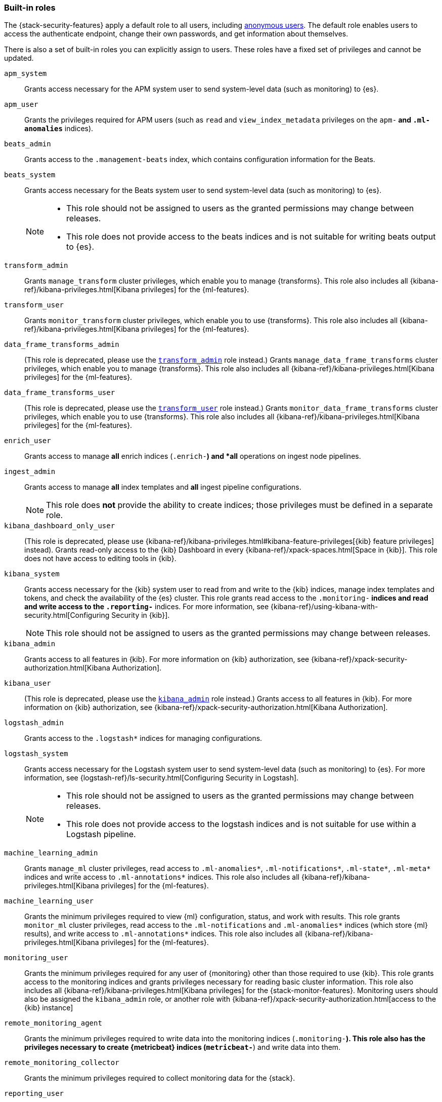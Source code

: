 [role="xpack"]
[[built-in-roles]]
=== Built-in roles

The {stack-security-features} apply a default role to all users, including
<<anonymous-access, anonymous users>>. The default role enables users to access
the authenticate endpoint, change their own passwords, and get information about
themselves.

There is also a set of built-in roles you can explicitly assign to users. These
roles have a fixed set of privileges and cannot be updated.

[[built-in-roles-apm-system]] `apm_system` ::
Grants access necessary for the APM system user to send system-level data
(such as monitoring) to {es}.

[[built-in-roles-apm-user]] `apm_user` ::
Grants the privileges required for APM users (such as `read` and 
`view_index_metadata` privileges on the `apm-*` and `.ml-anomalies*` indices).

[[built-in-roles-beats-admin]] `beats_admin` ::
Grants access to the `.management-beats` index, which contains configuration
information for the Beats.

[[built-in-roles-beats-system]] `beats_system` ::
Grants access necessary for the Beats system user to send system-level data
(such as monitoring) to {es}.
+
--
[NOTE] 
===============================
* This role should not be assigned to users as the granted permissions may
change between releases.
* This role does not provide access to the beats indices and is not
suitable for writing beats output to {es}.
===============================

--

[[built-in-roles-transform-admin]] `transform_admin` :: 
Grants `manage_transform` cluster privileges, which enable you to manage 
{transforms}. This role also includes all 
{kibana-ref}/kibana-privileges.html[Kibana privileges] for the {ml-features}.

[[built-in-roles-transform-user]] `transform_user` ::
Grants `monitor_transform` cluster privileges, which enable you to use 
{transforms}. This role also includes all
{kibana-ref}/kibana-privileges.html[Kibana privileges] for the {ml-features}.

[[built-in-roles-data-frame-transforms-admin]] `data_frame_transforms_admin` ::
(This role is deprecated, please use the 
<<built-in-roles-transform-admin,`transform_admin`>> role instead.) Grants 
`manage_data_frame_transforms` cluster privileges, which enable you to manage 
{transforms}. This role also includes all
{kibana-ref}/kibana-privileges.html[Kibana privileges] for the {ml-features}.

[[built-in-roles-data-frame-transforms-user]] `data_frame_transforms_user` ::
(This role is deprecated, please use the 
<<built-in-roles-transform-user,`transform_user`>> role instead.) Grants 
`monitor_data_frame_transforms` cluster privileges, which enable you to use 
{transforms}. This role also includes all
{kibana-ref}/kibana-privileges.html[Kibana privileges] for the {ml-features}.

[[built-in-roles-enrich-user]] `enrich_user` ::
Grants access to manage *all* enrich indices (`.enrich-*`) and *all* operations on
ingest node pipelines.

[[built-in-roles-ingest-user]] `ingest_admin` ::
Grants access to manage *all* index templates and *all* ingest pipeline configurations.
+
NOTE: This role does *not* provide the ability to create indices; those privileges
must be defined in a separate role.

[[built-in-roles-kibana-dashboard]] `kibana_dashboard_only_user` ::
(This role is deprecated, please use 
{kibana-ref}/kibana-privileges.html#kibana-feature-privileges[{kib} feature privileges]
instead).
Grants read-only access to the {kib} Dashboard in every 
{kibana-ref}/xpack-spaces.html[Space in {kib}].
This role does not have access to editing tools in {kib}. 

[[built-in-roles-kibana-system]] `kibana_system` ::
Grants access necessary for the {kib} system user to read from and write to the
{kib} indices, manage index templates and tokens, and check the availability of
the {es} cluster. This role grants read access to the `.monitoring-*` indices
and read and write access to the `.reporting-*` indices. For more information,
see {kibana-ref}/using-kibana-with-security.html[Configuring Security in {kib}].
+
NOTE: This role should not be assigned to users as the granted permissions may
change between releases.

[[built-in-roles-kibana-admin]] `kibana_admin`::
Grants access to all features in {kib}. For more information on {kib} authorization,
see {kibana-ref}/xpack-security-authorization.html[Kibana Authorization].

[[built-in-roles-kibana-user]] `kibana_user`::
(This role is deprecated, please use the
<<built-in-roles-kibana-admin,`kibana_admin`>> role instead.)
Grants access to all features in {kib}. For more information on {kib} authorization,
see {kibana-ref}/xpack-security-authorization.html[Kibana Authorization].

[[built-in-roles-logstash-admin]] `logstash_admin` ::
Grants access to the `.logstash*` indices for managing configurations.

[[built-in-roles-logstash-system]] `logstash_system` ::
Grants access necessary for the Logstash system user to send system-level data
(such as monitoring) to {es}. For more information, see
{logstash-ref}/ls-security.html[Configuring Security in Logstash].
+
--
[NOTE] 
===============================
* This role should not be assigned to users as the granted permissions may
change between releases.
* This role does not provide access to the logstash indices and is not
suitable for use within a Logstash pipeline.
===============================
--

[[built-in-roles-ml-admin]] `machine_learning_admin`::
Grants `manage_ml` cluster privileges, read access to `.ml-anomalies*`,
`.ml-notifications*`, `.ml-state*`, `.ml-meta*` indices and write access to
`.ml-annotations*` indices. This role also includes all
{kibana-ref}/kibana-privileges.html[Kibana privileges] for the {ml-features}.

[[built-in-roles-ml-user]] `machine_learning_user`::
Grants the minimum privileges required to view {ml} configuration,
status, and work with results. This role grants `monitor_ml` cluster privileges,
read access to the `.ml-notifications` and `.ml-anomalies*` indices
(which store {ml} results), and write access to `.ml-annotations*` indices.
This role also includes all {kibana-ref}/kibana-privileges.html[Kibana privileges] for the {ml-features}.

[[built-in-roles-monitoring-user]] `monitoring_user`::
Grants the minimum privileges required for any user of {monitoring} other than those
required to use {kib}. This role grants access to the monitoring indices and grants
privileges necessary for reading basic cluster information. This role also includes
all {kibana-ref}/kibana-privileges.html[Kibana privileges] for the {stack-monitor-features}.
Monitoring users should also be assigned the `kibana_admin` role, or another role
with {kibana-ref}/xpack-security-authorization.html[access to the {kib} instance]

[[built-in-roles-remote-monitoring-agent]] `remote_monitoring_agent`::
Grants the minimum privileges required to write data into the monitoring indices
(`.monitoring-*`). This role also has the privileges necessary to create 
{metricbeat} indices (`metricbeat-*`) and write data into them. 

[[built-in-roles-remote-monitoring-collector]] `remote_monitoring_collector`::
Grants the minimum privileges required to collect monitoring data for the {stack}.

[[built-in-roles-reporting-user]] `reporting_user`::
Grants the specific privileges required for users of {reporting} other than those
required to use {kib}. This role grants access to the reporting indices; each 
user has access to only their own reports.
Reporting users should also be assigned additional roles that grant 
{kibana-ref}/xpack-security-authorization.html[Access to {kib}] as well as read
access to the <<roles-indices-priv,indices>> that will be used to generate reports.

[[built-in-roles-snapshot-user]] `snapshot_user`::
Grants the necessary privileges to create snapshots of **all** the indices and
to view their metadata. This role enables users to view the configuration of
existing snapshot repositories and snapshot details. It does not grant authority
to remove or add repositories or to restore snapshots. It also does not enable
to change index settings or to read or update index data.

[[built-in-roles-superuser]] `superuser`::
Grants full access to the cluster, including all indices and data. A user with
the `superuser` role can also manage users and roles and
<<run-as-privilege, impersonate>> any other user in the system. Due to the
permissive nature of this role, take extra care when assigning it to a user.

[[built-in-roles-transport-client]] `transport_client`::
Grants the privileges required to access the cluster through the Java Transport
Client. The Java Transport Client fetches information about the nodes in the
cluster using the _Node Liveness API_ and the _Cluster State API_ (when
sniffing is enabled). Assign your users this role if they use the
Transport Client.
+
NOTE: Using the Transport Client effectively means the users are granted access
to the cluster state. This means users can view the metadata over all indices,
index templates, mappings, node and basically everything about the cluster.
However, this role does not grant permission to view the data in all indices.

[[built-in-roles-watcher-admin]] `watcher_admin`::
+
Grants read access to the `.watches` index, read access to the watch history and
the triggered watches index and allows to execute all watcher actions.

[[built-in-roles-watcher-user]] `watcher_user`::
+
Grants read access to the `.watches` index, the get watch action and the watcher
stats.
